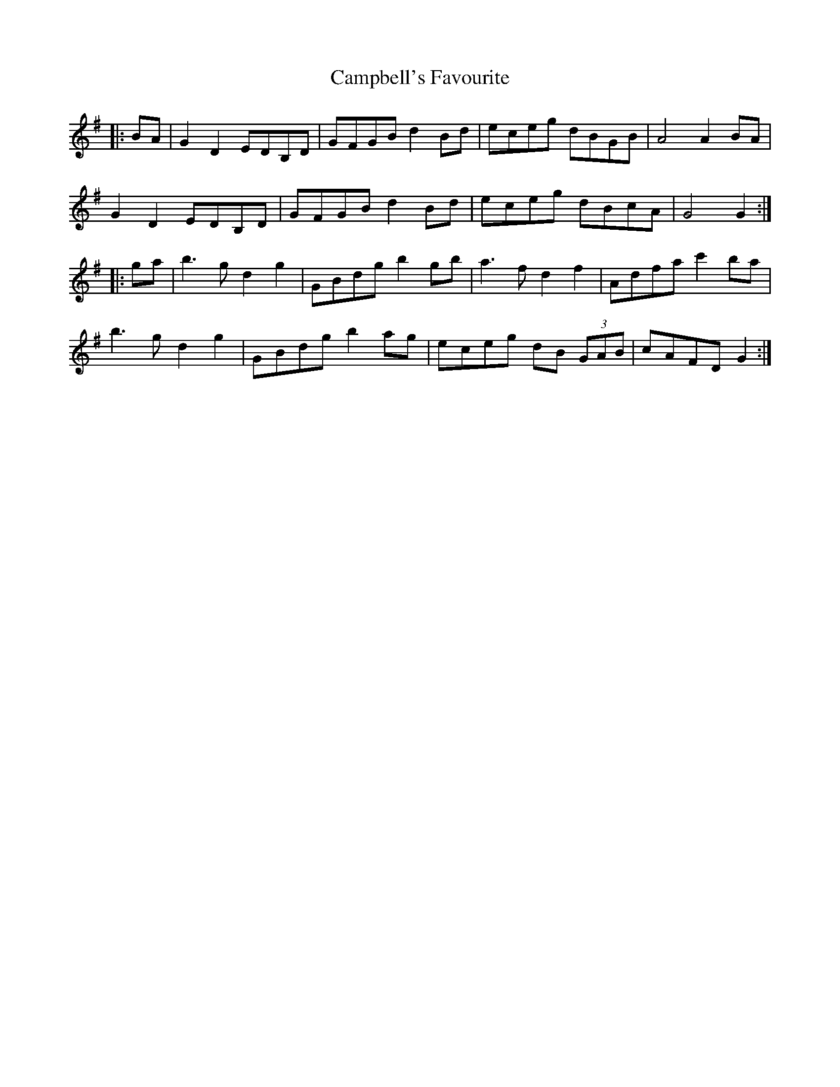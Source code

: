 X: 5963
T: Campbell's Favourite
R: march
M: 
K: Gmajor
|:BA|G2D2 EDB,D|GFGB d2Bd|eceg dBGB|A4 A2BA|
G2D2 EDB,D|GFGB d2Bd|eceg dBcA|G4 G2:|
|:ga|b3g d2g2|GBdg b2gb|a3f d2f2|Adfa c'2ba|
b3g d2g2|GBdg b2ag|eceg dB (3GAB|cAFD G2:|

